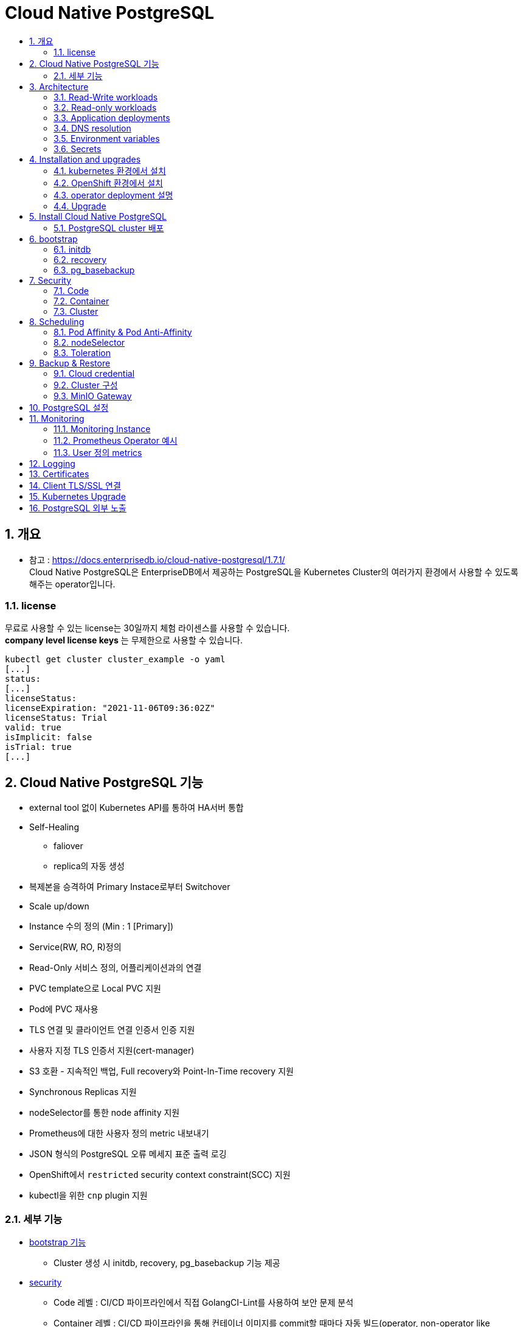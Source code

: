 = Cloud Native PostgreSQL
:toc:
:toc-title:
:table-caption!:
:sectnums:


== 개요
- 참고 : https://docs.enterprisedb.io/cloud-native-postgresql/1.7.1/ +
Cloud Native PostgreSQL은 EnterpriseDB에서 제공하는 PostgreSQL을 Kubernetes Cluster의 여러가지 환경에서 사용할 수 있도록 해주는 operator입니다. +

=== license
무료로 사용할 수 있는 license는 30일까지 체험 라이센스를 사용할 수 있습니다. +
**company level license keys** 는 무제한으로 사용할 수 있습니다. + 
[source,bash]
kubectl get cluster cluster_example -o yaml
[...]
status:
[...]
licenseStatus:
licenseExpiration: "2021-11-06T09:36:02Z"
licenseStatus: Trial
valid: true
isImplicit: false
isTrial: true
[...]

== Cloud Native PostgreSQL 기능
- external tool 없이 Kubernetes API를 통하여 HA서버 통합
- Self-Healing 
  * faliover
  * replica의 자동 생성
- 복제본을 승격하여 Primary Instace로부터 Switchover
- Scale up/down
- Instance 수의 정의 (Min : 1 [Primary])
- Service(RW, RO, R)정의
- Read-Only 서비스 정의, 어플리케이션과의 연결
- PVC template으로 Local PVC 지원
- Pod에 PVC 재사용
- TLS 연결 및 클라이언트 연결 인증서 인증 지원
- 사용자 지정 TLS 인증서 지원(cert-manager)
- S3 호환 - 지속적인 백업, Full recovery와 Point-In-Time recovery 지원
- Synchronous Replicas 지원
- nodeSelector를 통한 node affinity 지원
- Prometheus에 대한 사용자 정의 metric 내보내기
- JSON 형식의 PostgreSQL 오류 메세지 표준 출력 로깅
- OpenShift에서 `restricted` security context constraint(SCC) 지원
- kubectl을 위한 `cnp` plugin 지원

=== 세부 기능
- link:https://docs.enterprisedb.io/cloud-native-postgresql/1.7.1/bootstrap/[bootstrap 기능]
 * Cluster 생성 시 initdb, recovery, pg_basebackup 기능 제공
- link:https://docs.enterprisedb.io/cloud-native-postgresql/1.7.1/security/[security]
 * Code 레벨 : CI/CD 파이프라인에서 직접 GolangCI-Lint를 사용하여 보안 문제 분석
 * Container 레벨 : CI/CD 파이프라인을 통해 컨테이너 이미지를 commit할 때마다 자동 빌드(operator, non-operator like PostgreSQL and EDB Postgre Advanced) +
 link:https://github.com/goodwithtech/dockle[Dockle], link:https://github.com/quay/clair[Clair]
 * Cluster 레벨 : control plane, node, Cluster 위에서 동작하는 Application +
 Pod Security Policy, Network Policy, Exposed Ports, PostgreSQL
- link:https://docs.enterprisedb.io/cloud-native-postgresql/1.7.1/scheduling/[cloud level Scheduling] +
 * pod affinity/anti-affinity
 * node selectors
 * tolerations
- link:https://docs.enterprisedb.io/cloud-native-postgresql/1.7.1/resource_management/[Resource Management]
 * CPU, RAM 사용량 allocate (shared_buffers 포함)
- https://docs.enterprisedb.io/cloud-native-postgresql/1.7.1/failure_modes/[Failure Mode 가이드(operator의 기능이 아님)]
 * 여러 pod의 장애상황을 가이드
- link:https://docs.enterprisedb.io/cloud-native-postgresql/1.7.1/rolling_update/][Rolling Update 기능]
- link:https://docs.enterprisedb.io/cloud-native-postgresql/1.7.1/replication/[Replication 기능]
 * replica를 통한 Streaming Replication, Synchronous Replication
- link:https://docs.enterprisedb.io/cloud-native-postgresql/1.7.1/backup_recovery/[Backup & Recovery]
 * WAL 및 기본 백업, S3 호환, 예약 백업
 * bootstrap을 이용한 recovery
- link:https://docs.enterprisedb.io/cloud-native-postgresql/1.7.1/postgresql_conf/[PostgreSQL 설정]
 * yaml 설정으로 postgresql.conf, pg_hba.conf 설정
- link:https://docs.enterprisedb.io/cloud-native-postgresql/1.7.1/operator_conf/[operator 설정]
 * EDB_LICENSE_KEY, annotation, lable 등을 secret과 configMap 오브젝트를 통해 관리
- link:https://docs.enterprisedb.io/cloud-native-postgresql/1.7.1/storage/[Storage]
 * storage(PV) 용량 설정, storage class 지정 및 설정, PVC template 제공, Storage 확장, PVC 재생성 
- link:https://docs.enterprisedb.io/cloud-native-postgresql/1.7.1/labels_annotations/[Labels and annotations]
 * Cluster의 Lable 및 Annotation 지원
- link:https://docs.enterprisedb.io/cloud-native-postgresql/1.7.1/samples/[Configuration Sample]
- link:https://docs.enterprisedb.io/cloud-native-postgresql/1.7.1/monitoring/[Monitoring]
 * Prometheus를 통한 HTTP(port:9187)을 이용해 metric 추출
- link:https://docs.enterprisedb.io/cloud-native-postgresql/1.7.1/logging/[Logging]
 * JSON 형식의 logging 지원, PGAaudit, EDB audit(EPAS)
- link:https://docs.enterprisedb.io/cloud-native-postgresql/1.7.1/certificates/[Certificates]
 * TLS 인증서 지원
- link:https://docs.enterprisedb.io/cloud-native-postgresql/1.7.1/ssl_connections/[Client TLS/SSL Connections]
 * cnp 플러그인을 통한 TLS 클라이언트 인증서 발급 및 연결 가능
- link:https://docs.enterprisedb.io/cloud-native-postgresql/1.7.1/kubernetes_upgrade/[Kubernetes Upgrade]
- link:https://docs.enterprisedb.io/cloud-native-postgresql/1.7.1/expose_pg_services/[PostgreSQL Service 노출]
 * NGINX Ingress Controller를 이용하여 서비스를 외부로 노출 지원
- link:https://docs.enterprisedb.io/cloud-native-postgresql/1.7.1/cnp-plugin/[Cloud Native PostgreSQL Plugin]
 * kubectl의 plugin인 `cnp` 제공 (상태조회, promote, certficate, restart, reload)


== Architecture
image::images/CNP_arch.PNG[]

HA(High Availability)를 위한 PostgreSQL database management system입니다. WAL(Write Ahead Log) shipping 을 이용한 물리적 복제로 관리합니다. 비동기/동기 streaming replication으로 멀티 hotstandby replicas를 지원합니다. 

-  하나의 Primary와 Multi-Standby를 이용한 Replication
- Application 접근을 위한 서비스 제공
 * -rw : application은 Read/Write를 위해 Primary Instance에 접근
 * -ro : application은 Read-Only를 위해 Hot Standby Instance에만 접근
 * -r : application은 Read-Only를 위해 모든 Instance에 접근
- PostgreSQL의 복원력을 위한 Shared-nothing 아키텍쳐
 * PostgreSQL는 Work Node에만 존재해야하며 네트워크만을 공유합니다.
 * PostgreSQL은 같은 region 안에서만 다른 zone에 존재합니다.
 * 모든 노드의 PostgreSQL Cluster는 모두 같은 region에 있어야 합니다.

=== Read-Write workloads
image::images/CNP_Architecture_RW.PNG[]

=== Read-only workloads
image::images/CNP_Architecture_RO.PNG[]

=== Application deployments
kube-proxy로 해당 서비스들을 위한 VIP를 이용하여 관리합니다. link:https://kubernetes.io/docs/concepts/services-networking/service/#virtual-ips-and-service-proxies[Kubernetes Service]

- [cluster name]-rw
- [cluster name]-ro
- [cluster name]-r

=== DNS resolution
Kubernetes의 DNS service를 이용하여 operator에 server들을 지정할 수 있게 합니다. Application들은 PostgreSQL Cluster에 배포될 경우 동일한 namespace를 사용하면 service name으로 사용할 수 있습니다. 만약 다른 PostgreSQL Cluster에 존재할 경우에는 `service-name.namespace-name`으로 사용할 수 있습니다.

=== Environment variables
PostgreSQL Cluster와 같은 namespace에 application을 배포할 경우 환경변수를 통해 database 접근이 가능합니다.

- PG_DATABASE_R_SERVICE_HOST : Read-Only 를 위한 PostgreSQL Instance의 IP주소
- PG_DATABASE_RO_SERVICE_HOST : 모든 hot-standby PostgreSQL Instance의 IP주소
- PG_DATABASE_R_WSERVICE_HOST : Primary PostgreSQL Instance의 IP주소 

=== Secrets
Secret은 username, password, .pgpass file과 같은 database의 중요정보들을 가지고 있습니다.

- [cluster name]-superuser
- [cluster name]-app

`superuser`는 admin을 위한 secret이고, app은 application에 연결할 때 사용하는 PostgreSQL Cluster입니다.


== Installation and upgrades
=== kubernetes 환경에서 설치
yaml로 작성된 manifest를 이용하여 operator를 설치할 수 있습니다.
[source, bash]
kubectl apply -f \
https://get.enterprisedb.io/cnp/postgresql-operator-1.4.0.yaml

설치 후 kubectl을 통해 설치가 이루어진 것을 확인 할 수 있습니다. 
[source, bash]
[root@PG-Kube-Node1 ~]# kubectl get deploy -n postgresql-operator-system postgresql-operator-controller-manager
NAME                                     READY   UP-TO-DATE   AVAILABLE   AGE
postgresql-operator-controller-manager   1/1     1            1           3m1s


=== OpenShift 환경에서 설치
<추후 추가 예정>

=== operator deployment 설명
operator는 "postgresql-operator-system" namespace의 "postgresql-operator-controller-manager" deployment를 확인 할 수 있습니다.
[source, bash]
kubectl describe deploy -n postgresql-operator-system postgresql-operator-controller-manager
kubectl get pods -n postgresql-operator-system

- 결과 +
다른 deploy와 마찬가지로 롤링 업그레이드를 지원하며, 기본적으로 1개의 replica만 지원합니다. 향후에는 multi-replicas 와 leader election, taints, toleration도 지원할 예정입니다.
[source, bash]
[root@PG-Kube-Node1 ~]# kubectl describe deploy -n postgresql-operator-system postgresql-operator-controller-manager
Name:                   postgresql-operator-controller-manager
Namespace:              postgresql-operator-system
CreationTimestamp:      Thu, 12 May 2022 20:01:11 +0900
Labels:                 app.kubernetes.io/name=cloud-native-postgresql
Annotations:            deployment.kubernetes.io/revision: 1
Selector:               app.kubernetes.io/name=cloud-native-postgresql
Replicas:               1 desired | 1 updated | 1 total | 1 available | 0 unavailable
StrategyType:           RollingUpdate
MinReadySeconds:        0
RollingUpdateStrategy:  25% max unavailable, 25% max surge
Pod Template:
  Labels:           app.kubernetes.io/name=cloud-native-postgresql
  Service Account:  postgresql-operator-manager
  Containers:
   manager:
    Image:       quay.io/enterprisedb/cloud-native-postgresql:1.4.0
    Ports:       8080/TCP, 9443/TCP
    Host Ports:  0/TCP, 0/TCP
    Command:
      /manager
    Args:
      controller
      --enable-leader-election
      --config-map-name=postgresql-operator-controller-manager-config
    Limits:
      cpu:     100m
      memory:  1Gi
    Requests:
      cpu:      100m
      memory:   100Mi
    Liveness:   http-get https://:9443/readyz delay=0s timeout=1s period=10s #success=1 #failure=3
    Readiness:  http-get https://:9443/readyz delay=0s timeout=1s period=10s #success=1 #failure=3
    Environment:
      OPERATOR_IMAGE_NAME:  quay.io/enterprisedb/cloud-native-postgresql:1.4.0
      OPERATOR_NAMESPACE:    (v1:metadata.namespace)
    Mounts:
      /controller from scratch-data (rw)
  Volumes:
   scratch-data:
    Type:       EmptyDir (a temporary directory that shares a pod's lifetime)
    Medium:     
    SizeLimit:  <unset>
Conditions:
  Type           Status  Reason
  ----           ------  ------
  Available      True    MinimumReplicasAvailable
  Progressing    True    NewReplicaSetAvailable
OldReplicaSets:  <none>
NewReplicaSet:   postgresql-operator-controller-manager-6c5b66dc79 (1/1 replicas created)
Events:
  Type    Reason             Age   From                   Message
  ----    ------             ----  ----                   -------
  Normal  ScalingReplicaSet  9m8s  deployment-controller  Scaled up replica set postgresql-operator-controller-manager-6c5b66dc79 to 1
[root@PG-Kube-Node1 ~]# kubectl get pods -n postgresql-operator-system

=== Upgrade
Cloud Native PostgreSQL operator는 2-step으로 Upgrade를 진행합니다.

1. controller와 Kubernetes 자원과 연관된 것을 upgrade +
일반적으로 일반 Kubernetes 설치에 최신 버전의 매니페스트를 적용하거나 사용된 deploy의 기본 패키지 관리자를 사용하여 수행됩니다.
2. PostgreSQL pod 에서 동작하는 Instance manager를 upgrade +
controller를 업데이트한 후 자동으로 실행되어 배포된 모든 PostgreSQL instance가 새로운 instance management를 사용하도록 롤링 업데이트를 트리거합니다. primaryUpdateStrategy가 supervised로 설정된 경우 사용자는 kubectl용 cnp 플러그인을 통해 새 인스턴스를 수동으로 승격(promote)하여 롤링 업데이트를 완료해야 합니다.

==== 호환성
operator의 version은 release notes에 명시되지 않는 한 이전 버전과 호환됩니다. 보통의 경우에는 직접 upgrade가 manifest를 통해서 가능하지만 직접 upgrade가 불가한 경우에는 이전 버전의 operator를 삭제한 후에 새로 설치해야 합니다.
[source, bash]
kubectl delete deployments -n postgresql-operator-system postgresql-operator-controller-manager

--
NOTE: operator controller deployment를 삭제하더라도 PostgreSQL Cluster에서 deploy된 것들은 삭제되지 않습니다.
--

== Install Cloud Native PostgreSQL

=== PostgreSQL cluster 배포
[source,yaml]
-----
# Example of PostgreSQL cluster
apiVersion: postgresql.k8s.enterprisedb.io/v1
kind: Cluster
metadata:
name: cluster-example
spec:
instances: 3
# Example of rolling update strategy:
# - unsupervised: automated update of the primary once all
# replicas have been upgraded (default)
# - supervised: requires manual supervision to perform
# the switchover of the primary
primaryUpdateStrategy: unsupervised
# Require 1Gi of space
storage:
size: 1Gi
-----

해당 yaml로 PostgreSQL cluster를 배포할 수 있습니다.
[source,bash]
kubectl apply -f cluster-example.yaml

- 확인
[source,bash]
[hypersql@PG-Kube-Node1 ~]$ kubectl get pods
NAME                READY   STATUS    RESTARTS   AGE
cluster-example-1   1/1     Running   0          31s
cluster-example-2   1/1     Running   0          17s
cluster-example-3   1/1     Running   0          9s
[hypersql@PG-Kube-Node1 ~]$ kc get pvc
NAME                STATUS   VOLUME                                     CAPACITY   ACCESS MODES   STORAGECLASS   AGE
cluster-example-1   Bound    pvc-7ac1b5cd-c98a-4100-9005-54435eddbac2   1Gi        RWO            standard       77s
cluster-example-2   Bound    pvc-1a340950-5c3a-4c78-ab47-90e8f3a33b97   1Gi        RWO            standard       50s
cluster-example-3   Bound    pvc-0a23560c-9bcd-4254-91e5-6d6ae133c2ca   1Gi        RWO            standard       36s
[hypersql@PG-Kube-Node1 ~]$ kc get pv
NAME                                       CAPACITY   ACCESS MODES   RECLAIM POLICY   STATUS   CLAIM                       STORAGECLASS   REASON   AGE
pvc-0a23560c-9bcd-4254-91e5-6d6ae133c2ca   1Gi        RWO            Delete           Bound    default/cluster-example-3   standard                39s
pvc-1a340950-5c3a-4c78-ab47-90e8f3a33b97   1Gi        RWO            Delete           Bound    default/cluster-example-2   standard                53s
pvc-7ac1b5cd-c98a-4100-9005-54435eddbac2   1Gi        RWO            Delete           Bound    default/cluster-example-1   standard                80s

== bootstrap
bootstrap이라는 기본적으로 제공되는 방법을 지원합니다.

[source,bash]
apiVersion: postgresql.k8s.enterprisedb.io/v1
kind: Cluster
metadata:
  name: cluster-example-initdb
spec:
  instances: 3
  bootstrap:
    initdb:
      database: appdb
      owner: appuser
    recovery:
      backup:
        name: backup-example
  storage:
    size: 1Gi


다음과 같이 bootstrap: 에 여러 옵션을 사용할 수 있습니다.
- initdb : PostgreSQL Database Cluster 초기화
- recovery : 
- pg_basebackup

=== initdb
initdb는 database 이름, owner(super uer) 이름, option을 통하여 설정할 수 있습니다. 여기서 initdb는 실제 PostgreSQL 명령에 의해 호출되기 때문에 `options` 를 통하여 여러가지 initdb 옵션을 부여할 수 있습니다.


다음 예시는 option으로 data checksum을 추가하고 locale을 변경하는 yaml입니다.
[source,bash]
apiVersion: postgresql.k8s.enterprisedb.io/v1
kind: Cluster
metadata:
  name: cluster-example-initdb
spec:
  instances: 3
  bootstrap:
    initdb:
      database: appdb
      owner: appuser
      options:
      - "-k"
      - "--locale=en_US"
  storage:
    size: 1Gi

`postinitSQL` 이라는 옵션으로 데이터베이스가 구성되고 바로 실행되는 쿼리입니다. 해당 옵션은 클러스터 전체에 영향을 줄 수 있으므로 주의하여 사용하여야 합니다.

[source,bash]
apiVersion: postgresql.k8s.enterprisedb.io/v1
kind: Cluster
metadata:
  name: cluster-example-initdb
spec:
  instances: 3
  bootstrap:
    initdb:
      database: appdb
      owner: appuser
      options:
      - "-k"
      - "--locale=en_US"
      postInitSQL:
        - CREATE ROLE angus
        - CREATE ROLE malcolm
  storage:
    size: 1Gi

- 호환성 +
Cluster를 생성할 때 link:https://www.enterprisedb.com/docs/epas/latest/[EDB PostgreSQL Advanced] 를 사용할 수 있습니다. 해당 기능은 Community 버전에서는 지원되지 않습니다.

[source,bash]
apiVersion: postgresql.k8s.enterprisedb.io/v1
kind: Cluster
metadata:
  name: cluster-example-initdb
spec:
  instances: 3
  imageName: <EPAS-based image>
  licenseKey: <LICENSE_KEY>
  bootstrap:
    initdb:
      database: appdb
      owner: appuser
      redwood: false
  storage:
    size: 1Gi

=== recovery

`recovery` bootstrap 모드를 사용하면 기존 백업에서 새 클러스터를 생성할 수 있습니다. +
bootstrap 방법을 이용하면 백업에 대한 참조만 지정할 수 있습니다. +
operator는 현재 기본 secret 백업을 시도하지 않습니다. +
superuserSecret이 없다면 자동으로 새로운 비밀번호로 생성됩니다. +
기본적으로 복구는 기본 대상 타임라인에서 사용 가능한 최신 WAL까지 계속됩니다.(PostgreSQL v11부터 v12 이상의 최신버전까지 지원)

[source,yaml]
-----------
apiVersion: postgresql.k8s.enterprisedb.io/v1
kind: Cluster
metadata:
  name: cluster-example-initdb
spec:
  instances: 3
  superuserSecret:
    name: superuser-secret
  bootstrap:
    recovery:
      backup:
        name: backup-example
  storage:
    size: 1Gi
-----------

==== Point in time recovery (시점복구)
모든 WAL를 최신버전까지 recovery할 수 있는 대신, 특정한 시점까지 WAL 재생을 중지하도록 요청할 수 있습니다.
operator는 복구 대상이 지정된 경우 이 기능이 동작하는데 필요한 구성 매개변수를 생성합니다.
[source, yaml]
-----------
apiVersion: postgresql.k8s.enterprisedb.io/v1
kind: Cluster
metadata:
  name: cluster-restore-pitr
spec:
  instances: 3
  storage:
    size: 5Gi
  bootstrap:
    recovery:
      backup:
        name: backup-example
      recoveryTarget:
        targetTime: "2020-11-26 15:22:00.00000+00"
-----------
targetTime은 다음과 같이 사용할 수 있습니다.

- targetXID : recovery가 될 transaction ID
- targetName : recovery 지점 지정
- targetLSN : recovery가 될 WAL LSN 지정
- targetImmediate : 일관된 상태에 도달하는 즉시 중지하도록 지정

복구 대상(recoveryTarget)은 위의 대상 중 하나만 선택할 수 있습니다. +
추가적으로 `targetTLI` 를 통해 특정한 timeline으로 복구할 수 있습니다.

그리고 `exclusive` 파라미터를 false로 설정하여 target의 직전에서 복구를 멈추지 않고 해당 target까지 복구한 후에 복구를 멈춥니다.

[source,yaml]
-----
apiVersion: postgresql.k8s.enterprisedb.io/v1
kind: Cluster
metadata:
  name: cluster-restore-pitr
spec:
  instances: 3
  storage:
    size: 5Gi
  bootstrap:
    recovery:
      backup:
        name: backup-example
      recoveryTarget:
        targetName: "maintenance-activity"
        exclusive: false
-----

=== pg_basebackup

`pg_basebackup` bootstrap 모드를 사용하면 streaming replication 연결을 통해 PostgreSQL 인스턴스를 물리적인 복사본(source)으로 새 복제 서버(target)으로 생성할 수 있습니다.

targetDB로부터 sourceDB에 인증받기 위한 절차가 두가지 방법이 있습니다. 하나는 username/password이고 다른 하나는 TLS 클라이언트 인증서를 통해 가능합니다.

==== 요구사항
- target과 source는 동일한 하드웨어 아키텍쳐이며 PostgreSQL Major 버전이 동일해야 합니다.
- source에는 tablespace가 정의되어 있지 않아야 합니다.
- source는 `max_wal_senders` 를 이용하여 데이터를 넘기기 때문에 하나 이상의 walsender 프로세스가 뜰 수 있게 준비되어야 합니다.
- target은 source와 네트워크가 서로 연결될 수 있는 환경이어야 합니다.
- source는 권한이 있는 role이 필요하며 REPLICATION과 LOGIN에 대한 권한이 필요합니다.
- target은 source의 role에 접근할 수 있어야 합니다.


== Security
CNP의 보안은 code, container, cluster 총 3개로 분류됩니다.

=== Code
CNP는 GolangCI-Lint라는 린터를 이용하여 CI/CD로 배포하는 코드에 대한 보안에 대한 분석을 진행합니다. Golang Security Checker 또는 `gosec` 으로 SQL Injection, Integer overflow, 하드 코딩 드으이 코드에 숨겨진 known 취약점, 위협 및 약점을 synthatic 소스트리로 스캔하는 린터입니다. +
그리고 Coverity Scan Synopsys를 통해서 주기적으로 Source Code에 대한 검사를 합니다.

=== Container
CNP에서 PostgreSQL에 대한 이미지를 커밋할 때마다 CI/CD 파이프라인을 통해 자동으로 빌드됩니다. 파이프라인의 이미지는 다음을 통해 스캔됩니다.

- Dockle : 컨테이너 빌드 프로세스의 모범사례
- Clair

=== Cluster
==== Pod 보안 정책
Kuberentes가 postgreSQL Cluster를 생성하여 Pod를 생성하는 규칙에 대한 보안입니다.

PostgreSQL 컨테이너는 `postgres` 라는 system user로 실행되며 root로 실행되는 것은 없습니다.

또한 볼륨 엑세스에서도 root에 대한 권한이 필요하지 않아 PostgreSQL 컨테이너느 읽기 전용의 root filesystem으로 실행됩니다.

==== Network 보안 정책
Cluster 의 리소스를 통해서 pod가 생성될 때 네트워크 정책을 inbound, outbound를 설정할 수 있습니다.

기본적으로 모든 복제본은 streaming_replica라는 사용자를 사용하여 연결되도록 구성됩니다. 노드간 연결은 암호화되고 인증은 TLS 클라이언트 인증서를 통해 이루어집니다.

==== 노출 포트
[options="header"]
|=================
|System	|Port number|	Exposing	|Name	|Certificates|	Authentication
|operator|	9443 |	webhook server|	webhook-server|	TLS	|Yes
|operator|	8080|	metrics	|metrics|	no |TLS|	No
|instance manager|	9187	|metrics|	metrics	|no TLS	|No
|instance manager|	8000|	status|	status|	no TLS	|No
|operand	|5432|	PostgreSQL instance|postgresql|	optional TLS|	Yes
|=================

==== PostgreSQL 보안 정책
현재 CNP는 postgres, superuser의 password와 .pgpass 파일을 자동으로 생성합니다.

== Scheduling
=== Pod Affinity & Pod Anti-Affinity
=== nodeSelector
`nodeSelector` 를 설정하면 pod를 실행할 수 있는 node를 선택하기 위해 레이블 목록(key-value)를 제공할 수 있습니다.

=== Toleration

== Backup & Restore
link:https://pgbarman.org/[Barman] 을 기반으로 지속적으로 백업 인프라를 운영할 수 있습니다. Barman 서버와 함께 `barman-cloud-wal-archive` , `barman-cloud-backup` tool을 사용합니다. 기본적인 백업은 tarball 형식으로 이루어집니다. 기본 백업과 WAL파일을 모두 압축하고 암호화할 수 있습니다. +
백업과 복구 기능을 사용하기 위해서는 `barman-cli-cloud` 가 설치된 이미지가 필요합니다. quay.io/enterprisedb/postgresql 에서 해당 이미지를 찾아 설치할 수 있습니다.

=== Cloud credential
AWS S3와 호환되는 모든 서비스에서 백업 파일을 아카이브할 수 있습니다.
- ACCESS_KEY_ID
- ACCESS_SECRET_KEY
- ACCESS_SESSION_TOKEN
[source, bash]
kubectl create secret generic aws-creds \
  --from-literal=ACCESS_KEY_ID=<access key here> \
  --from-literal=ACCESS_SECRET_KEY=<secret key here>
# --from-literal=ACCESS_SESSION_TOKEN=<session token here> # if required

=== Cluster 구성
==== S3
[source, bash]
apiVersion: postgresql.k8s.enterprisedb.io/v1
kind: Cluster
[...]
spec:
  backup:
    barmanObjectStore:
      destinationPath: "<destination path here>"
      s3Credentials:
        accessKeyId:
          name: aws-creds
          key: ACCESS_KEY_ID
        secretAccessKey:
          name: aws-creds
          key: ACCESS_SECRET_KEY

destination path는 WAL 파일을 업로드할 수 있는 폴더를 가르키는 모든 URL이 될 수 있습니다.

==== Other S3-compatible Object Storages providers
MinIO 또는 Linode Object Storage와 같은 S3 호환 객체 스토리지를 사용하는 경우 S3 대신 사용할 수 있습니다.
[source,bash]
apiVersion: postgresql.k8s.enterprisedb.io/v1
kind: Cluster
[...]
spec:
  backup:
    barmanObjectStore:
      destinationPath: "<destination path here>"
      endpointURL: bucket.us-east1.linodeobjects.com
      s3Credentials:
        [...]

=== MinIO Gateway
선택적으로 백업 개체를 S3, GCS 또는 Azure와 같은 다른 클라우드 스토리지 솔루션에 릴레이하는 공통 인터페이스로 link:https://docs.min.io/[MinIO] 게이트웨이를 사용할 수 있습니다. +
특히 Cloud Native PostgreSQL 클러스터는 이전에 생성된 자격 증명 및 서비스를 사용하여 로컬 MinIO 게이트웨이를 엔드포인트로 직접 가리킬 수 있습니다. +
MinIO Secret은 PostgreSQL 클러스터와 MinIO 인스턴스 모두에서 사용됩니다. 따라서 동일한 네임스페이스에 생성해야 합니다.
[source,bash]
kubectl create secret generic minio-creds \
  --from-literal=MINIO_ACCESS_KEY=<minio access key here> \
  --from-literal=MINIO_SECRET_KEY=<minio secret key here>

== PostgreSQL 설정
PostgreSQL Container는 직접 파일을 설정할 수 없습니다. 그래서 section 별로 파라미터를 지정하여 `postgresql.conf` , `pg_hba.conf` 를 설정할 수 있습니다.

아래는 PostgreSQL의 파라미터를 설정한 예시입니다.
[source, yaml]
-------
apiVersion: postgresql.k8s.enterprisedb.io/v1
kind: Cluster
metadata:
  name: cluster-example-custom
spec:
  instances: 3

  # Parameters and pg_hba configuration will be append
  # to the default ones to make the cluster work
  postgresql:
    parameters:
      max_worker_processes: "60"
    pg_hba:
      # To access through TCP/IP you will need to get username
      # and password from the secret cluster-example-custom-app
      - host all all all md5


  # Example of rolling update strategy:
  # - unsupervised: automated update of the primary once all
  #                 replicas have been upgraded (default)
  # - supervised: requires manual supervision to perform
  #               the switchover of the primary
  primaryUpdateStrategy: unsupervised

  # Require 1Gi of space per instance using default storage class
  storage:
    size: 1Gi
-------

== Monitoring
=== Monitoring Instance
9187 port를 이용하여 HTTP 통신으로 Prometheus에서 metrics를 내보내기 하는 것을 제공합니다. operator는 metrics set이 사전 정의되어 있고, ConfigMap과 Secret을 통해 추가적인 쿼리를 정의하는 구성 및 사용자 정의 가능한 시스템과 함께 제공됩니다. 

==== 모니터링 쿼리
- 각 트랜잭션 쿼리
- pg_monitor role로 실행된 것
- cnp_metrics_exporter로 설정된 application_name에서 실행된 것
- postgres User로 실행된 것

[source,bash]
-----
curl http://<pod_ip>:9187/metrics
-----

=== Prometheus Operator 예시

[source,yaml]
-----
apiVersion: monitoring.coreos.com/v1
kind: PodMonitor
metadata:
  name: cluster-example
spec:
  selector:
    matchLabels:
      postgresql: cluster-example
  podMetricsEndpoints:
  - port: metrics
-----

=== User 정의 metrics
[source,yaml]
-----
apiVersion: postgresql.k8s.enterprisedb.io/v1
kind: Cluster
metadata:
  name: cluster-example
  namespace: test
spec:
  instances: 3

  storage:
    size: 1Gi

  monitoring:
    customQueriesConfigMap:
      - name: example-monitoring
        key: custom-queries
-----

== Logging
== Certificates
CNP는 기본으로 TLS 인증을 지원합니다.

Cluster에 CA 인증서 및 

== Client TLS/SSL 연결

== Kubernetes Upgrade 
== PostgreSQL 외부 노출
NGINX Ingress Controller(예시)를 이용하여 PostgreSQL을 외부에 서비스를 통하여 노출시킵니다. Kubernetes Cluster의 외부에서 데이터베이스를 액세스할 수 있도록 합니다.

이 예에서는 NGINX Ingress Controller를 사용하여 Cluster를 설정하지만 더 많은 컨트롤러를 사용할 수 있습니다.

ConfigMap으로 5432를 default로 rw:5432로 설정합니다.
=== configmap 설정
[source,yaml]
-----
apiVersion: v1
kind: ConfigMap
metadata:
  name: tcp-services
  namespace: ingress-nginx
data:
  5432: default/cluster-example-rw:5432
-----

그리고 NGINX Ingress Controller를 설치했다면 ingress-nginx Service가 있어야 합니다. ingress-nginx를 노출시키려면 5432를 ConfigMap에서 정의한 것처럼 Database로 리다이렉션하여 설정됩니다.
=== Service 설정
[source,yaml]
-----
apiVersion: v1
kind: Service
metadata:
  name: ingress-nginx
  namespace: ingress-nginx
  labels:
    app.kubernetes.io/name: ingress-nginx
    app.kubernetes.io/part-of: ingress-nginx
spec:
  type: LoadBalancer
  ports:
    - name: http
      port: 80
      targetPort: 80
      protocol: TCP
    - name: https
      port: 443
      targetPort: 443
      protocol: TCP
    - name: postgres
      port: 5432
      targetPort: 5432
      protocol: TCP
  selector:
    app.kubernetes.io/name: ingress-nginx
    app.kubernetes.io/part-of: ingress-nginx
-----

